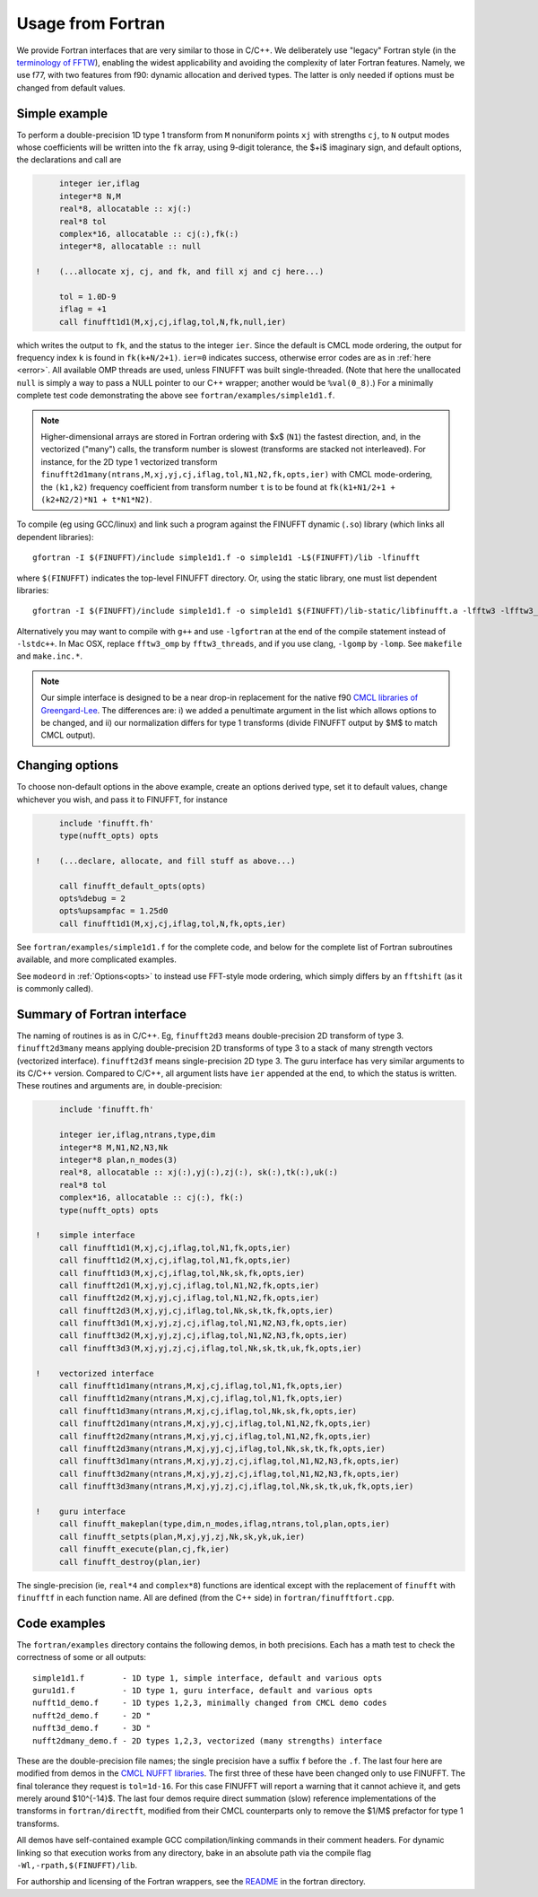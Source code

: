 .. _fort:

Usage from Fortran
==========================

We provide Fortran interfaces that are very similar to those in C/C++.
We deliberately use "legacy" Fortran style (in the `terminology
of FFTW <http://www.fftw.org/fftw3_doc/Calling-FFTW-from-Legacy-Fortran.html>`_), enabling the widest applicability and avoiding the complexity of
later Fortran features.
Namely, we use f77, with two features from f90: dynamic allocation
and derived types. The latter is only needed if options must be
changed from default values.

Simple example
~~~~~~~~~~~~~~

To perform a double-precision 1D type 1 transform from ``M`` nonuniform points ``xj``
with strengths ``cj``, to ``N`` output modes whose coefficients will be written
into the ``fk`` array, using 9-digit tolerance, the $+i$ imaginary sign,
and default options, the declarations and call are

.. code-block:: fortran

      integer ier,iflag
      integer*8 N,M
      real*8, allocatable :: xj(:)
      real*8 tol
      complex*16, allocatable :: cj(:),fk(:)
      integer*8, allocatable :: null

 !    (...allocate xj, cj, and fk, and fill xj and cj here...)

      tol = 1.0D-9
      iflag = +1
      call finufft1d1(M,xj,cj,iflag,tol,N,fk,null,ier)

which writes the output to ``fk``, and the status to the integer ``ier``.
Since the default is CMCL mode ordering, the output for frequency index ``k``
is found in ``fk(k+N/2+1)``.
``ier=0`` indicates success, otherwise error codes are
as in :ref:`here <error>`.
All available OMP threads are used, unless FINUFFT was built single-threaded.
(Note that here the unallocated ``null`` is simply a way to pass
a NULL pointer to our C++ wrapper; another would be ``%val(0_8)``.)
For a minimally complete test code demonstrating the above see
``fortran/examples/simple1d1.f``.

.. note::
   
   Higher-dimensional arrays are stored in Fortran ordering
   with $x$ (``N1``) the fastest direction, and, in the vectorized
   ("many") calls, the transform number is slowest (transforms are
   stacked not interleaved).
   For instance, for the 2D type 1 vectorized transform
   ``finufft2d1many(ntrans,M,xj,yj,cj,iflag,tol,N1,N2,fk,opts,ier)``
   with CMCL mode-ordering,
   the ``(k1,k2)`` frequency coefficient from transform number ``t`` is
   to be found at ``fk(k1+N1/2+1 + (k2+N2/2)*N1 + t*N1*N2)``.

To compile (eg using GCC/linux) and link such a program against the FINUFFT
dynamic (``.so``) library (which links all dependent libraries)::

  gfortran -I $(FINUFFT)/include simple1d1.f -o simple1d1 -L$(FINUFFT)/lib -lfinufft

where ``$(FINUFFT)`` indicates the top-level FINUFFT directory.
Or, using the static library, one must list dependent libraries::

  gfortran -I $(FINUFFT)/include simple1d1.f -o simple1d1 $(FINUFFT)/lib-static/libfinufft.a -lfftw3 -lfftw3_omp -lgomp -lstdc++
  
Alternatively you may want to compile with ``g++`` and use ``-lgfortran`` at the end of the compile statement instead of ``-lstdc++``.
In Mac OSX, replace ``fftw3_omp`` by ``fftw3_threads``, and if you use
clang, ``-lgomp`` by ``-lomp``. See ``makefile`` and ``make.inc.*``.

.. note ::
 Our simple interface is designed to be a near drop-in replacement for the native f90 `CMCL libraries of Greengard-Lee <http://www.cims.nyu.edu/cmcl/nufft/nufft.html>`_. The differences are: i) we added a penultimate argument in the list which allows options to be changed, and ii) our normalization differs for type 1 transforms (divide FINUFFT output by $M$ to match CMCL output).

Changing options
~~~~~~~~~~~~~~~~

To choose non-default options in the above example, create an options
derived type, set it to default values, change whichever you wish, and pass
it to FINUFFT, for instance

.. code-block:: fortran

      include 'finufft.fh'
      type(nufft_opts) opts
 
 !    (...declare, allocate, and fill stuff as above...)

      call finufft_default_opts(opts)
      opts%debug = 2
      opts%upsampfac = 1.25d0
      call finufft1d1(M,xj,cj,iflag,tol,N,fk,opts,ier)
 
See ``fortran/examples/simple1d1.f`` for the complete code,
and below for the complete list of Fortran subroutines available,
and more complicated examples.

See ``modeord`` in :ref:`Options<opts>`
to instead use FFT-style mode ordering, which
simply differs by an ``fftshift`` (as it is commonly called).


Summary of Fortran interface
~~~~~~~~~~~~~~~~~~~~~~~~~~~~

The naming of routines is as in C/C++.
Eg, ``finufft2d3`` means double-precision 2D transform of type 3.
``finufft2d3many`` means applying double-precision
2D transforms of type 3 to a stack of many
strength vectors (vectorized interface).
``finufft2d3f`` means single-precision 2D type 3.
The guru interface has very similar arguments to its C/C++ version.
Compared to C/C++, all argument lists have ``ier`` appended at the end,
to which the status is written.
These routines and arguments are, in double-precision:

.. code-block:: fortran

      include 'finufft.fh'

      integer ier,iflag,ntrans,type,dim
      integer*8 M,N1,N2,N3,Nk
      integer*8 plan,n_modes(3)
      real*8, allocatable :: xj(:),yj(:),zj(:), sk(:),tk(:),uk(:)
      real*8 tol
      complex*16, allocatable :: cj(:), fk(:)
      type(nufft_opts) opts

 !    simple interface   
      call finufft1d1(M,xj,cj,iflag,tol,N1,fk,opts,ier)
      call finufft1d2(M,xj,cj,iflag,tol,N1,fk,opts,ier)
      call finufft1d3(M,xj,cj,iflag,tol,Nk,sk,fk,opts,ier)
      call finufft2d1(M,xj,yj,cj,iflag,tol,N1,N2,fk,opts,ier)
      call finufft2d2(M,xj,yj,cj,iflag,tol,N1,N2,fk,opts,ier)
      call finufft2d3(M,xj,yj,cj,iflag,tol,Nk,sk,tk,fk,opts,ier)
      call finufft3d1(M,xj,yj,zj,cj,iflag,tol,N1,N2,N3,fk,opts,ier)
      call finufft3d2(M,xj,yj,zj,cj,iflag,tol,N1,N2,N3,fk,opts,ier)
      call finufft3d3(M,xj,yj,zj,cj,iflag,tol,Nk,sk,tk,uk,fk,opts,ier)

 !    vectorized interface
      call finufft1d1many(ntrans,M,xj,cj,iflag,tol,N1,fk,opts,ier)
      call finufft1d2many(ntrans,M,xj,cj,iflag,tol,N1,fk,opts,ier)
      call finufft1d3many(ntrans,M,xj,cj,iflag,tol,Nk,sk,fk,opts,ier)
      call finufft2d1many(ntrans,M,xj,yj,cj,iflag,tol,N1,N2,fk,opts,ier)
      call finufft2d2many(ntrans,M,xj,yj,cj,iflag,tol,N1,N2,fk,opts,ier)
      call finufft2d3many(ntrans,M,xj,yj,cj,iflag,tol,Nk,sk,tk,fk,opts,ier)
      call finufft3d1many(ntrans,M,xj,yj,zj,cj,iflag,tol,N1,N2,N3,fk,opts,ier)
      call finufft3d2many(ntrans,M,xj,yj,zj,cj,iflag,tol,N1,N2,N3,fk,opts,ier)
      call finufft3d3many(ntrans,M,xj,yj,zj,cj,iflag,tol,Nk,sk,tk,uk,fk,opts,ier)

 !    guru interface
      call finufft_makeplan(type,dim,n_modes,iflag,ntrans,tol,plan,opts,ier)
      call finufft_setpts(plan,M,xj,yj,zj,Nk,sk,yk,uk,ier)
      call finufft_execute(plan,cj,fk,ier)
      call finufft_destroy(plan,ier)

The single-precision (ie, ``real*4`` and ``complex*8``)
functions are identical except with the replacement
of ``finufft`` with ``finufftf`` in each function name.
All are defined (from the C++ side) in ``fortran/finufftfort.cpp``.


Code examples
~~~~~~~~~~~~~

The ``fortran/examples`` directory contains the following demos,
in both precisions.
Each has a math test to check the correctness of some or all outputs::

  simple1d1.f        - 1D type 1, simple interface, default and various opts
  guru1d1.f          - 1D type 1, guru interface, default and various opts
  nufft1d_demo.f     - 1D types 1,2,3, minimally changed from CMCL demo codes
  nufft2d_demo.f     - 2D "
  nufft3d_demo.f     - 3D "
  nufft2dmany_demo.f - 2D types 1,2,3, vectorized (many strengths) interface
  
These are the double-precision file names; the single precision have a
suffix ``f`` before the ``.f``.
The last four here are modified from demos in the
`CMCL NUFFT libraries <http://www.cims.nyu.edu/cmcl/nufft/nufft.html>`_.
The first three of these have been changed only to use FINUFFT.
The final tolerance they request is ``tol=1d-16``. For this case FINUFFT
will report a warning that it cannot achieve it, and gets
merely around $10^{-14}$.
The last four demos require direct summation (slow) reference implementations
of the transforms in ``fortran/directft``, modified from their CMCL
counterparts only to remove the $1/M$ prefactor for type 1 transforms.

All demos have self-contained example GCC
compilation/linking commands in their comment headers.
For dynamic linking so that execution works from any directory, bake in an
absolute path via the compile flag ``-Wl,-rpath,$(FINUFFT)/lib``.

For authorship and licensing of the Fortran wrappers, see
the `README <https://github.com/flatironinstitute/finufft/blob/master/fortran/README>`_ in the fortran directory.
